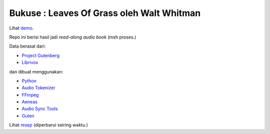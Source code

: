 Bukuse : Leaves Of Grass oleh Walt Whitman
==========================================

Lihat `demo <https://ruebaton.github.io/bukuse-leaves>`_.

Repo ini berisi hasil jadi *read-along audio book* (msh proses.)

Data berasal dari:

- `Project Gutenberg <http://www.gutenberg.org/ebooks/1322>`_
- `Librivox <https://librivox.org/leaves-of-grass-by-walt-whitman>`_

dan dibuat menggunakan:

- `Python <https://www.python.org>`_
- `Audio Tokenizer <https://github.com/amsehili/auditok>`_
- `FFmpeg  <https://ffmpeg.org/>`_
- `Aeneas <https://github.com/readbeyond/aeneas>`_
- `Audio Sync Tools <https://github.com/johndyer/audiosync>`_
- `Guten <https://github.com/Awjin/guten>`_

Lihat `resep <https://gist.github.com/ccov/4f53d549896ff279eac39c8797c090f8>`_ (diperbarui seiring waktu.)
